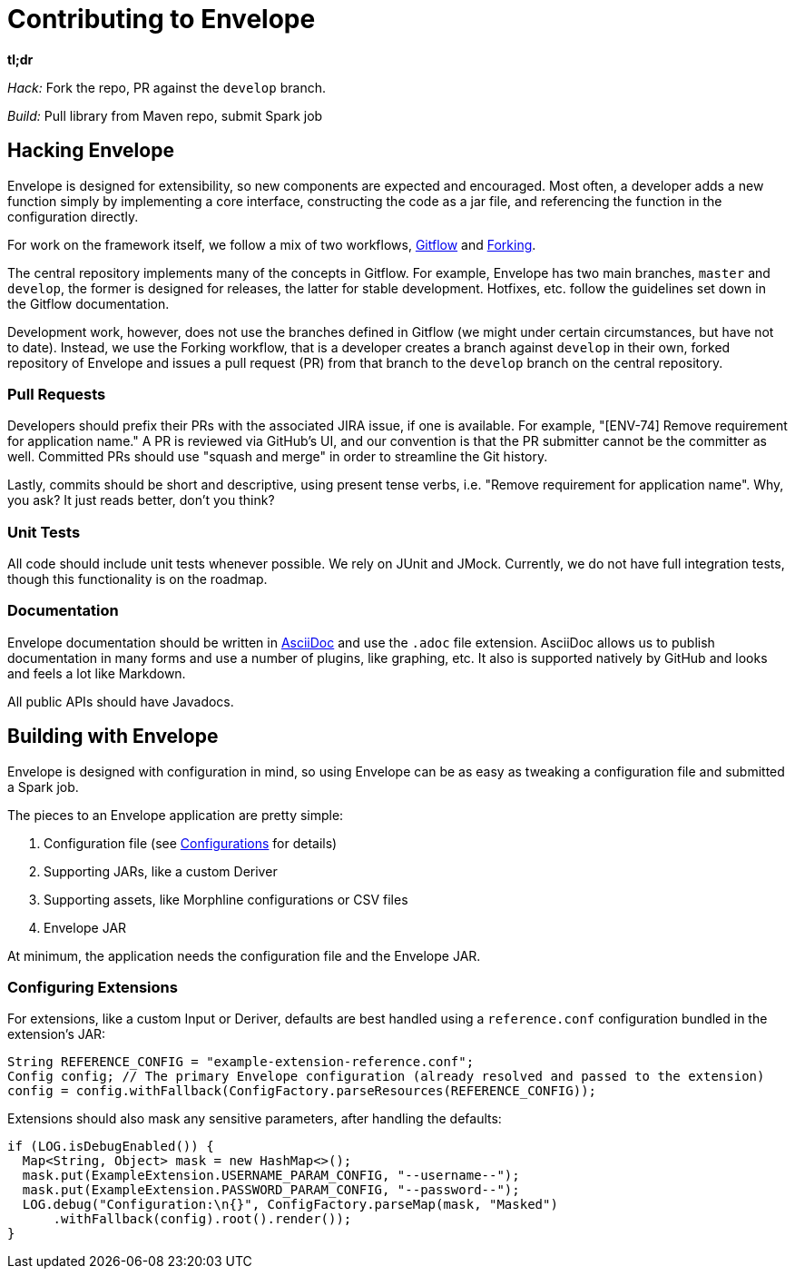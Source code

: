 = Contributing to Envelope

:toc: right

*tl;dr*

_Hack:_ Fork the repo, PR against the `develop` branch.

_Build:_ Pull library from Maven repo, submit Spark job

== Hacking Envelope

Envelope is designed for extensibility, so new components are expected and encouraged. Most often, a developer adds a
new function simply by implementing a core interface, constructing the code as a jar file, and referencing the function
in the configuration directly.

For work on the framework itself, we follow a mix of two workflows,
https://www.atlassian.com/git/tutorials/comparing-workflows#gitflow-workflow[Gitflow] and
https://www.atlassian.com/git/tutorials/comparing-workflows#forking-workflow[Forking].

The central repository implements many of the concepts in Gitflow. For example, Envelope has two main branches, `master`
and `develop`, the former is designed for releases, the latter for stable development. Hotfixes, etc. follow the
guidelines set down in the Gitflow documentation.

Development work, however, does not use the branches defined in Gitflow (we might under certain circumstances, but have
not to date). Instead, we use the Forking workflow, that is a developer creates a branch against `develop` in their own,
forked repository of Envelope and issues a pull request (PR) from that branch to the `develop`  branch on the central
repository.

=== Pull Requests

Developers should prefix their PRs with the associated JIRA issue, if one is available. For example, "[ENV-74] Remove
requirement for application name." A PR is reviewed via GitHub's UI, and our convention is that the PR submitter cannot
be the committer as well. Committed PRs should use "squash and merge" in order to streamline the Git history.

Lastly, commits should be short and descriptive, using present tense verbs, i.e. "Remove requirement for application
name". Why, you ask? It just reads better, don't you think?

=== Unit Tests

All code should include unit tests whenever possible. We rely on JUnit and JMock. Currently, we do not have full
integration tests, though this functionality is on the roadmap.

=== Documentation

Envelope documentation should be written in http://asciidoctor.org/docs/asciidoc-syntax-quick-reference/[AsciiDoc] and
use the `.adoc` file extension.  AsciiDoc allows us to publish documentation in many forms and use a number of plugins,
like graphing, etc.  It also is supported natively by GitHub and looks and feels a lot like Markdown.

All public APIs should have Javadocs.

== Building with Envelope

Envelope is designed with configuration in mind, so using Envelope can be as easy as tweaking a configuration file
and submitted a Spark job.

The pieces to an Envelope application are pretty simple:

. Configuration file (see link:configurations.adoc[Configurations] for details)
. Supporting JARs, like a custom Deriver
. Supporting assets, like Morphline configurations or CSV files
. Envelope JAR

At minimum, the application needs the configuration file and the Envelope JAR.

=== Configuring Extensions

For extensions, like a custom Input or Deriver, defaults are best handled using a `reference.conf` configuration bundled in the extension's JAR:

[source,java]
----

String REFERENCE_CONFIG = "example-extension-reference.conf";
Config config; // The primary Envelope configuration (already resolved and passed to the extension)
config = config.withFallback(ConfigFactory.parseResources(REFERENCE_CONFIG));
----

Extensions should also mask any sensitive parameters, after handling the defaults:

[source,java]
----
if (LOG.isDebugEnabled()) {
  Map<String, Object> mask = new HashMap<>();
  mask.put(ExampleExtension.USERNAME_PARAM_CONFIG, "--username--");
  mask.put(ExampleExtension.PASSWORD_PARAM_CONFIG, "--password--");
  LOG.debug("Configuration:\n{}", ConfigFactory.parseMap(mask, "Masked")
      .withFallback(config).root().render());
}
----



